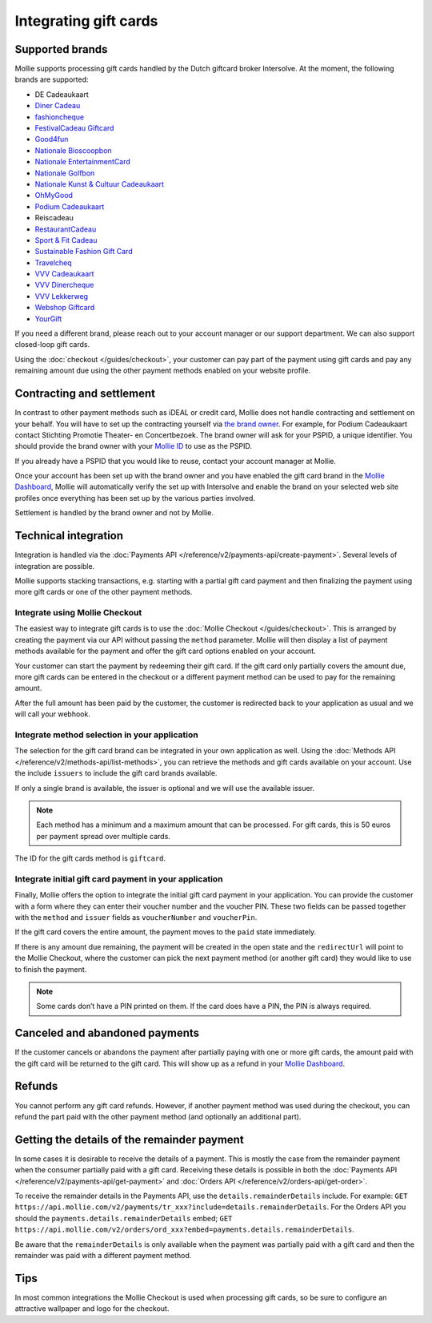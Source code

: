 Integrating gift cards
======================

Supported brands
----------------
Mollie supports processing gift cards handled by the Dutch giftcard broker Intersolve. At the moment, the following
brands are supported:

* DE Cadeaukaart
* `Diner Cadeau <https://www.horecasamensterk.nl/>`_
* `fashioncheque <https://www.fashioncheque.com/>`_
* `FestivalCadeau Giftcard <https://www.festivalcadeau.com/>`_
* `Good4fun <https://www.good4fun.nl/>`_
* `Nationale Bioscoopbon <https://www.bioscoopbon.nl/>`_
* `Nationale EntertainmentCard <https://www.nationale-entertainmentcard.nl/>`_
* `Nationale Golfbon <https://www.golfbon.nl/>`_
* `Nationale Kunst & Cultuur Cadeaukaart <https://www.kunstcultuurcadeaukaart.nl/>`_
* `OhMyGood <https://www.ohmygood.nl/>`_
* `Podium Cadeaukaart <https://www.podiumcadeaukaart.nl/>`_
* Reiscadeau
* `RestaurantCadeau <https://www.horecasamensterk.nl/>`_
* `Sport & Fit Cadeau <https://www.sportenfitcadeau.nl/>`_
* `Sustainable Fashion Gift Card <https://sustainablefashiongiftcard.nl/>`_
* `Travelcheq <https://www.travelcheq.com/>`_
* `VVV Cadeaukaart <https://www.vvvcadeaubonnen.nl/>`_
* `VVV Dinercheque <https://www.vvvcadeaukaarten.nl/vvv-dinercheque>`_
* `VVV Lekkerweg <https://www.vvvcadeaukaarten.nl/vvv-lekkerweg>`_
* `Webshop Giftcard <https://www.webshopgiftcard.nl/>`_
* `YourGift <https://www.yourgift.nl/>`_

If you need a different brand, please reach out to your account manager or our support department. We can also support
closed-loop gift cards.

Using the :doc:`checkout </guides/checkout>`, your customer can pay part of the payment using gift cards and pay any
remaining amount due using the other payment methods enabled on your website profile.

Contracting and settlement
--------------------------
In contrast to other payment methods such as iDEAL or credit card, Mollie does not handle contracting and settlement on
your behalf. You will have to set up the contracting yourself via
`the brand owner <https://help.mollie.com/hc/en-us/articles/115004458349>`_. For example, for Podium Cadeaukaart contact
Stichting Promotie Theater- en Concertbezoek. The brand owner will ask for your PSPID, a unique identifier. You should
provide the brand owner with your `Mollie ID <https://help.mollie.com/hc/en-us/articles/210710049>`_ to use as the
PSPID.

If you already have a PSPID that you would like to reuse, contact your account manager at Mollie.

Once your account has been set up with the brand owner and you have enabled the gift card brand in the
`Mollie Dashboard <https://www.mollie.com/dashboard>`_, Mollie will automatically verify the set up with Intersolve and
enable the brand on your selected web site profiles once everything has been set up by the various parties involved.

Settlement is handled by the brand owner and not by Mollie.

Technical integration
---------------------
Integration is handled via the :doc:`Payments API </reference/v2/payments-api/create-payment>`. Several levels of
integration are possible.

Mollie supports stacking transactions, e.g. starting with a partial gift card payment and then finalizing the payment
using more gift cards or one of the other payment methods.

Integrate using Mollie Checkout
^^^^^^^^^^^^^^^^^^^^^^^^^^^^^^^
The easiest way to integrate gift cards is to use the :doc:`Mollie Checkout </guides/checkout>`. This is arranged by
creating the payment via our API without passing the ``method`` parameter. Mollie will then display a list of payment
methods available for the payment and offer the gift card options enabled on your account.

Your customer can start the payment by redeeming their gift card. If the gift card only partially covers the amount due,
more gift cards can be entered in the checkout or a different payment method can be used to pay for the remaining
amount.

After the full amount has been paid by the customer, the customer is redirected back to your application as usual and we
will call your webhook.

Integrate method selection in your application
^^^^^^^^^^^^^^^^^^^^^^^^^^^^^^^^^^^^^^^^^^^^^^
The selection for the gift card brand can be integrated in your own application as well. Using the
:doc:`Methods API </reference/v2/methods-api/list-methods>`, you can retrieve the methods and gift cards available on
your account. Use the include ``issuers`` to include the gift card brands available.

If only a single brand is available, the issuer is optional and we will use the available issuer.

.. note:: Each method has a minimum and a maximum amount that can be processed. For gift cards, this
          is 50 euros per payment spread over multiple cards.

The ID for the gift cards method is ``giftcard``.

Integrate initial gift card payment in your application
^^^^^^^^^^^^^^^^^^^^^^^^^^^^^^^^^^^^^^^^^^^^^^^^^^^^^^^
Finally, Mollie offers the option to integrate the initial gift card payment in your application. You can provide the
customer with a form where they can enter their voucher number and the voucher PIN. These two fields can be passed
together with the ``method`` and ``issuer`` fields as ``voucherNumber`` and ``voucherPin``.

If the gift card covers the entire amount, the payment moves to the ``paid`` state immediately.

If there is any amount due remaining, the payment will be created in the open state and the ``redirectUrl`` will point
to the Mollie Checkout, where the customer can pick the next payment method (or another gift card) they would like to
use to finish the payment.

.. note:: Some cards don’t have a PIN printed on them. If the card does have a PIN, the PIN is always required.

Canceled and abandoned payments
-------------------------------
If the customer cancels or abandons the payment after partially paying with one or more gift cards, the amount paid with
the gift card will be returned to the gift card. This will show up as a refund in your
`Mollie Dashboard <https://www.mollie.com/dashboard>`_.

Refunds
-------
You cannot perform any gift card refunds. However, if another payment method was used during the checkout, you can
refund the part paid with the other payment method (and optionally an additional part).

Getting the details of the remainder payment
--------------------------------------------
In some cases it is desirable to receive the details of a payment. This is mostly the case from the
remainder payment when the consumer partially paid with a gift card. Receiving these details is possible
in both the :doc:`Payments API </reference/v2/payments-api/get-payment>` and
:doc:`Orders API </reference/v2/orders-api/get-order>`.

To receive the remainder details in the Payments API, use the ``details.remainderDetails`` include.
For example: ``GET https://api.mollie.com/v2/payments/tr_xxx?include=details.remainderDetails``. For
the Orders API you should the ``payments.details.remainderDetails`` embed;
``GET https://api.mollie.com/v2/orders/ord_xxx?embed=payments.details.remainderDetails``.

Be aware that the ``remainderDetails`` is only available when the payment was partially paid with
a gift card and then the remainder was paid with a different payment method.

Tips
----
In most common integrations the Mollie Checkout is used when processing gift cards, so be sure to configure an
attractive wallpaper and logo for the checkout.

